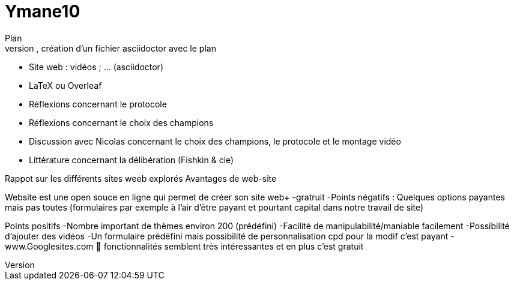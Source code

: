 # Ymane10
Plan
- dépôt sur GitHub, création d’un fichier asciidoctor avec le plan
- Site web : vidéos ; … (asciidoctor)
- LaTeX ou Overleaf
- Réflexions concernant le protocole
- Réflexions concernant le choix des champions
- Discussion avec Nicolas concernant le choix des champions, le protocole et le montage vidéo
- Littérature concernant la délibération (Fishkin & cie)

Rappot sur les différents sites weeb explorés
Avantages de  web-site

Website est une open souce en ligne qui permet de créer son  site web+
-gratruit
-Points négatifs :
Quelques options payantes mais pas toutes (formulaires par exemple à l’air d’être payant et pourtant capital dans notre travail de site)

Points positifs
-Nombre important de thèmes environ 200 (prédéfini)
-Facilité de manipulabilité/maniable facilement
-Possibilité d’ajouter des vidéos
-Un formulaire prédéfini mais possibilité de personnalisation cpd pour la modif c’est payant
- www.Googlesites.com  fonctionnalités semblent très intéressantes et en plus c’est gratuit
